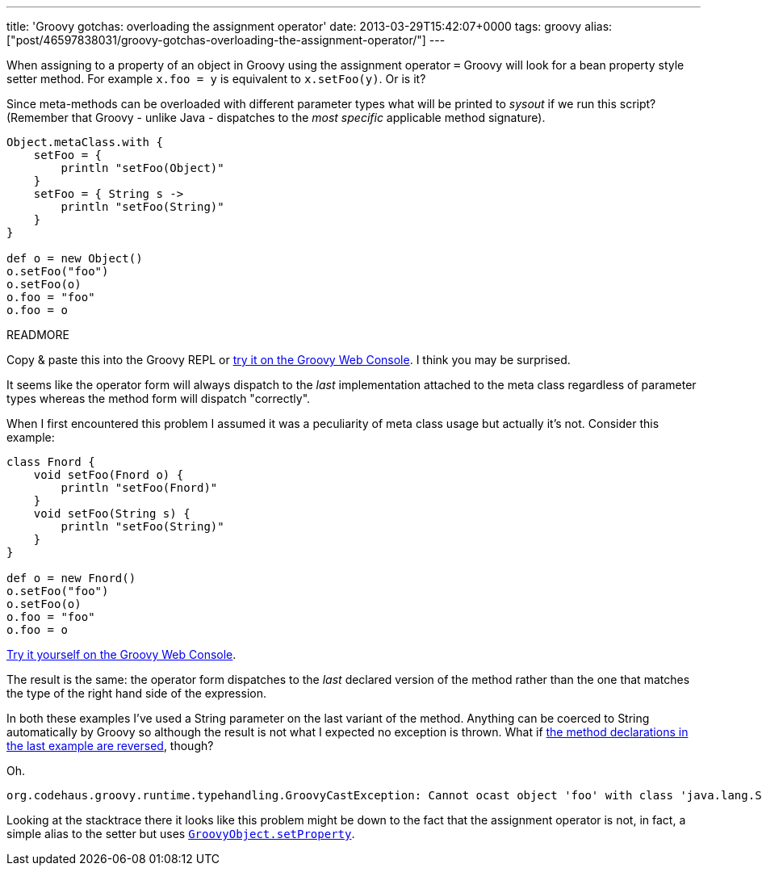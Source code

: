 ---
title: 'Groovy gotchas: overloading the assignment operator'
date: 2013-03-29T15:42:07+0000
tags: groovy
alias: ["post/46597838031/groovy-gotchas-overloading-the-assignment-operator/"]
---

When assigning to a property of an object in Groovy using the assignment operator `=` Groovy will look for a bean property style setter method. For example `x.foo = y` is equivalent to `x.setFoo(y)`. Or is it?

Since meta-methods can be overloaded with different parameter types what will be printed to _sysout_ if we run this script? (Remember that Groovy - unlike Java - dispatches to the _most specific_ applicable method signature).

[source,groovy]
--------------------------------
Object.metaClass.with {
    setFoo = {
        println "setFoo(Object)"
    }
    setFoo = { String s ->
        println "setFoo(String)"
    }
}

def o = new Object()
o.setFoo("foo")
o.setFoo(o)
o.foo = "foo"
o.foo = o
--------------------------------

READMORE

Copy & paste this into the Groovy REPL or http://groovyconsole.appspot.com/script/931001[try it on the Groovy Web Console]. I think you may be surprised.

It seems like the operator form will always dispatch to the _last_ implementation attached to the meta class regardless of parameter types whereas the method form will dispatch "correctly".

When I first encountered this problem I assumed it was a peculiarity of meta class usage but actually it's not. Consider this example:

[source,groovy]
--------------------------------
class Fnord {
    void setFoo(Fnord o) {
        println "setFoo(Fnord)"
    }
    void setFoo(String s) {
        println "setFoo(String)"
    }
}

def o = new Fnord()
o.setFoo("foo")
o.setFoo(o)
o.foo = "foo"
o.foo = o
--------------------------------

http://groovyconsole.appspot.com/script/932001[Try it yourself on the Groovy Web Console].

The result is the same: the operator form dispatches to the _last_ declared version of the method rather than the one that matches the type of the right hand side of the expression.

In both these examples I've used a String parameter on the last variant of the method. Anything can be coerced to String automatically by Groovy so although the result is not what I expected no exception is thrown. What if http://groovyconsole.appspot.com/script/931002[the method declarations in the last example are reversed], though?

Oh.

--------------------------------------------------------------------------------------------------------------------------------------
org.codehaus.groovy.runtime.typehandling.GroovyCastException: Cannot ocast object 'foo' with class 'java.lang.String' to class 'Fnord'
--------------------------------------------------------------------------------------------------------------------------------------

Looking at the stacktrace there it looks like this problem might be down to the fact that the assignment operator is not, in fact, a simple alias to the setter but uses http://groovy.codehaus.org/api/groovy/lang/GroovyObject.html#setProperty(java.lang.String,%20java.lang.Object)[`GroovyObject.setProperty`].
